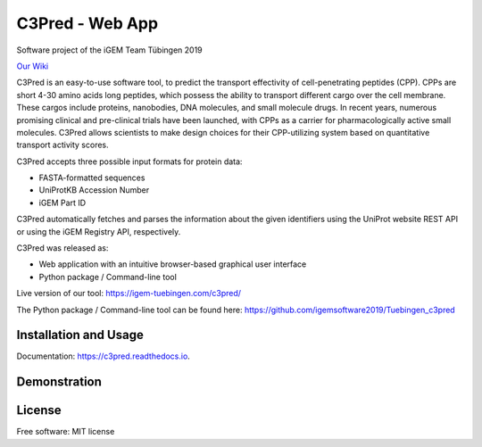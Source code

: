 ================
C3Pred - Web App
================


Software project of the iGEM Team Tübingen 2019

`Our Wiki
<https://2019.igem.org/Team:Tuebingen/Software>`_


C3Pred is an easy-to-use software tool, to predict the transport effectivity of cell-penetrating peptides (CPP).  CPPs are short 4-30 amino acids long peptides, which possess the ability to transport different cargo over the cell membrane. These cargos include proteins, nanobodies, DNA molecules, and small molecule drugs. In recent years, numerous promising clinical and pre-clinical trials have been launched, with CPPs as a carrier for pharmacologically active small molecules. C3Pred allows scientists to make design choices for their CPP-utilizing system based on quantitative transport activity scores.

C3Pred accepts three possible input formats for protein data:

* FASTA-formatted sequences
* UniProtKB Accession Number
* iGEM Part ID
C3Pred automatically fetches and parses the information about the given identifiers using the UniProt website REST API or using the iGEM Registry API, respectively.

C3Pred was released as:

* Web application with an intuitive browser-based graphical user interface 
* Python package / Command-line tool 


Live version of our tool:
https://igem-tuebingen.com/c3pred/


The Python package / Command-line tool can be found here:
https://github.com/igemsoftware2019/Tuebingen_c3pred




Installation and Usage
----------------------

Documentation: https://c3pred.readthedocs.io.



Demonstration
-------------

.. image:: https://2019.igem.org/wiki/images/4/4b/T--Tuebingen--c3pred_demo_1.gif
    :alt: demo of c3pred




License
-------

Free software: MIT license

